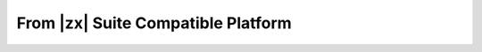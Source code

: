 .. _migration-zx:

=====================================
 From |zx| Suite Compatible Platform
=====================================
